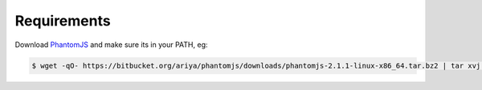 .. _requirements:

.. highlight:: console
.. _PhantomJS: http://phantomjs.org/download.html

============
Requirements
============

Download PhantomJS_ and make sure its in your PATH, eg:

.. code-block:: console

  $ wget -qO- https://bitbucket.org/ariya/phantomjs/downloads/phantomjs-2.1.1-linux-x86_64.tar.bz2 | tar xvj -C ~/.local/bin --strip 2 phantomjs-2.1.1-linux-x86_64/bin
